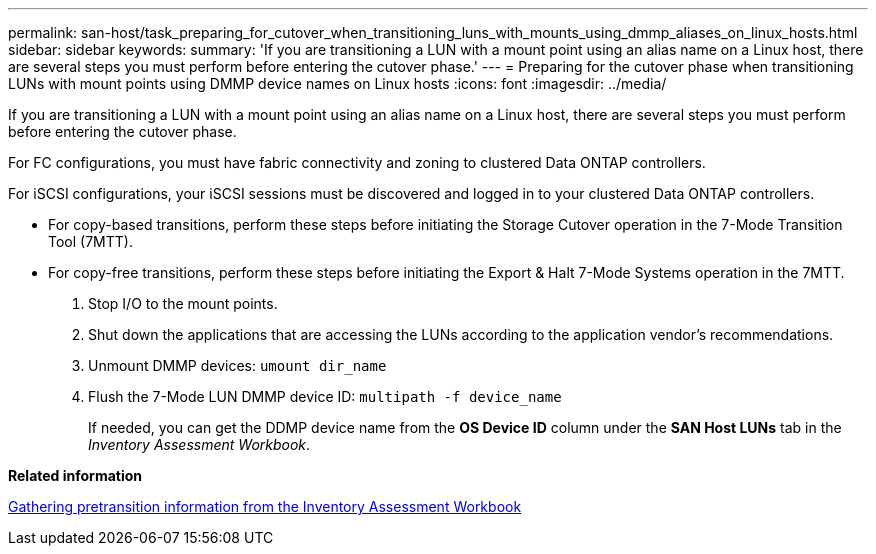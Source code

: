 ---
permalink: san-host/task_preparing_for_cutover_when_transitioning_luns_with_mounts_using_dmmp_aliases_on_linux_hosts.html
sidebar: sidebar
keywords: 
summary: 'If you are transitioning a LUN with a mount point using an alias name on a Linux host, there are several steps you must perform before entering the cutover phase.'
---
= Preparing for the cutover phase when transitioning LUNs with mount points using DMMP device names on Linux hosts
:icons: font
:imagesdir: ../media/

[.lead]
If you are transitioning a LUN with a mount point using an alias name on a Linux host, there are several steps you must perform before entering the cutover phase.

For FC configurations, you must have fabric connectivity and zoning to clustered Data ONTAP controllers.

For iSCSI configurations, your iSCSI sessions must be discovered and logged in to your clustered Data ONTAP controllers.

* For copy-based transitions, perform these steps before initiating the Storage Cutover operation in the 7-Mode Transition Tool (7MTT).
* For copy-free transitions, perform these steps before initiating the Export & Halt 7-Mode Systems operation in the 7MTT.

. Stop I/O to the mount points.
. Shut down the applications that are accessing the LUNs according to the application vendor's recommendations.
. Unmount DMMP devices: `umount dir_name`
. Flush the 7-Mode LUN DMMP device ID: `multipath -f device_name`
+
If needed, you can get the DDMP device name from the *OS Device ID* column under the *SAN Host LUNs* tab in the _Inventory Assessment Workbook_.

*Related information*

xref:task_gathering_pretransition_information_from_inventory_assessment_workbook.adoc[Gathering pretransition information from the Inventory Assessment Workbook]
